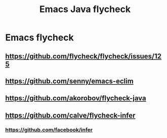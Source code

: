 #+TITLE:Emacs Java flycheck

* Emacs flycheck
** https://github.com/flycheck/flycheck/issues/125
** https://github.com/senny/emacs-eclim
** https://github.com/akorobov/flycheck-java
** https://github.com/calve/flycheck-infer
*** https://github.com/facebook/infer
